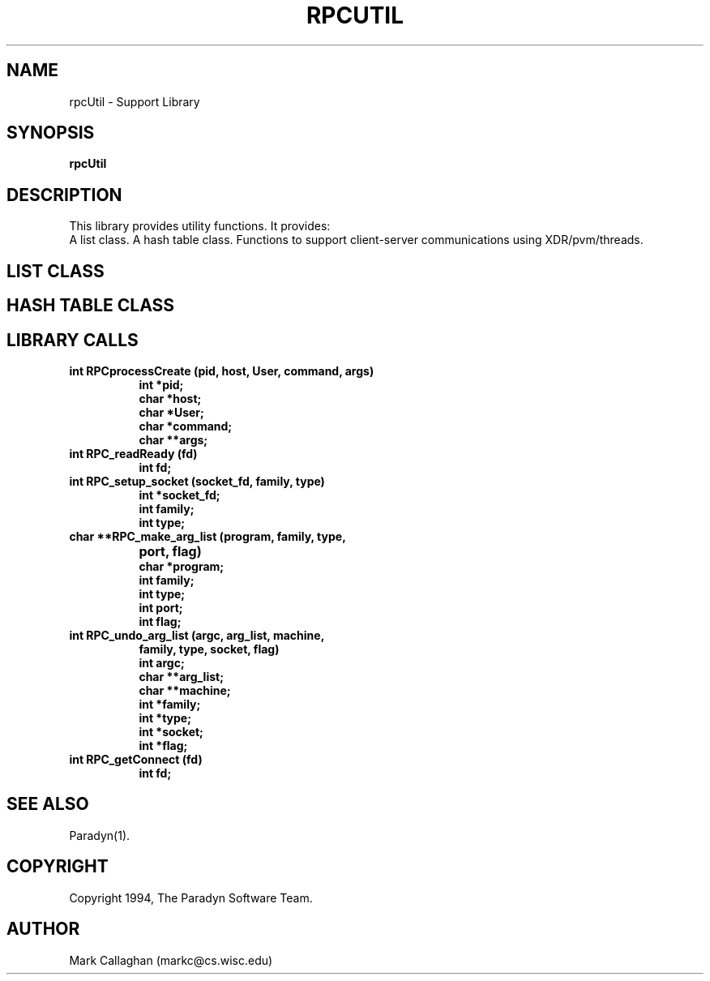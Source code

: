 .\"
.\" $Log: rpcUtil.1,v $
.\" Revision 1.1  1994/02/24 07:04:57  markc
.\" Man page for librpcUtil.a
.\"
.\"
.TH RPCUTIL 1L PARADYN "\\n(mo/\\n(dy/19\\n(yr"
.SH NAME
rpcUtil \- Support Library
.SH SYNOPSIS
.B rpcUtil
.SH DESCRIPTION
.PP
This library provides utility functions.  It provides:
.br
A list class.
A hash table class.
Functions to support client-server communications using XDR/pvm/threads.
.SH "LIST CLASS"
.PP
.SH "HASH TABLE CLASS"
.PP
.SH LIBRARY CALLS
.TP 8
.B int RPCprocessCreate (pid, host, User, command, args)
.br
.B int *pid;
.br
.B char *host;  
.br
.B char *User;           
.br
.B char *command; 
.br
.B char **args;   
.TP 8
.B int RPC_readReady (fd)
.br
.B int fd;
.TP 8
.B int RPC_setup_socket (socket_fd, family, type)
.br
.B int *socket_fd;
.br
.B int family;
.br
.B int type;
.TP 8
.B char **RPC_make_arg_list (program, family, type,
.B			     port, flag)
.br
.B char *program;
.br
.B int family;
.br
.B int type;
.br
.B int port;
.br
.B int flag;
.TP 8
.B int RPC_undo_arg_list (argc, arg_list, machine,
.B	                   family, type, socket, flag)
.br
.B int argc;
.br
.B char **arg_list;
.br
.B char **machine;
.br
.B int *family;
.br
.B int *type;
.br
.B int *socket;
.br
.B int *flag;
.TP 8
.B int RPC_getConnect (fd)
.br
.B int fd;

.SH "SEE ALSO"
Paradyn(1).
.SH COPYRIGHT
Copyright 1994, The Paradyn Software Team.
.SH AUTHOR
Mark Callaghan     (markc@cs.wisc.edu)



